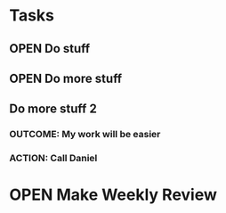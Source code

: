 #+SEQ_TODO: OPEN(o) IN_PROGRESS(p) DELEGATED(d) | FINISHED(f)
#+CATEGORY: Tasks

* Tasks
** OPEN Do stuff
** OPEN Do more stuff
** Do more stuff 2
*** OUTCOME: My work will be easier
*** ACTION: Call Daniel
    SCHEDULED: <2016-01-14 Do>

* OPEN Make Weekly Review
  SCHEDULED: <2017-01-27 Fr +1w>
